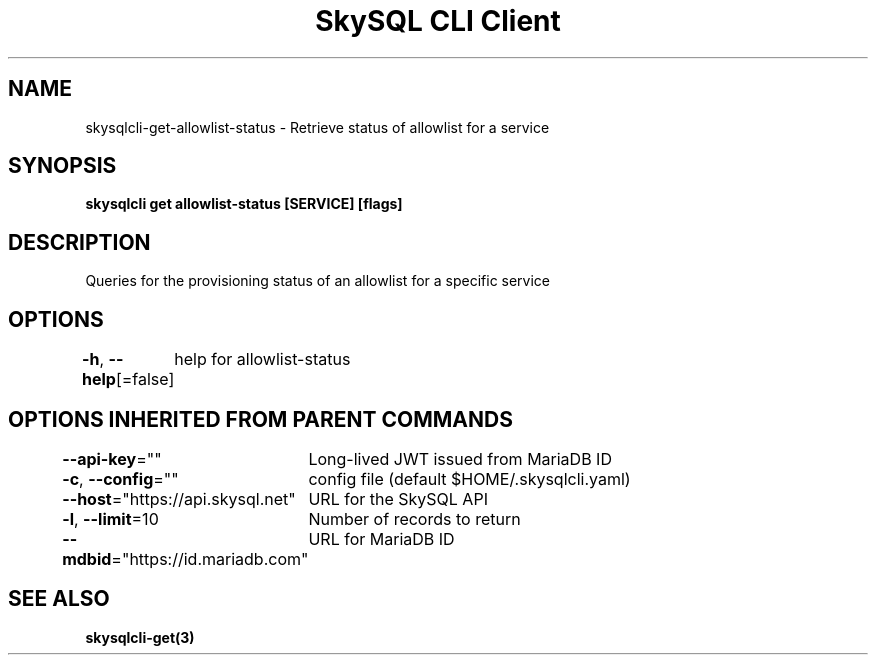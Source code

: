 .nh
.TH "SkySQL CLI Client" "3" "Jan 2022" "MariaDB Corporation" ""

.SH NAME
.PP
skysqlcli\-get\-allowlist\-status \- Retrieve status of allowlist for a service


.SH SYNOPSIS
.PP
\fBskysqlcli get allowlist\-status [SERVICE] [flags]\fP


.SH DESCRIPTION
.PP
Queries for the provisioning status of an allowlist for a specific service


.SH OPTIONS
.PP
\fB\-h\fP, \fB\-\-help\fP[=false]
	help for allowlist\-status


.SH OPTIONS INHERITED FROM PARENT COMMANDS
.PP
\fB\-\-api\-key\fP=""
	Long\-lived JWT issued from MariaDB ID

.PP
\fB\-c\fP, \fB\-\-config\fP=""
	config file (default $HOME/.skysqlcli.yaml)

.PP
\fB\-\-host\fP="https://api.skysql.net"
	URL for the SkySQL API

.PP
\fB\-l\fP, \fB\-\-limit\fP=10
	Number of records to return

.PP
\fB\-\-mdbid\fP="https://id.mariadb.com"
	URL for MariaDB ID


.SH SEE ALSO
.PP
\fBskysqlcli\-get(3)\fP
